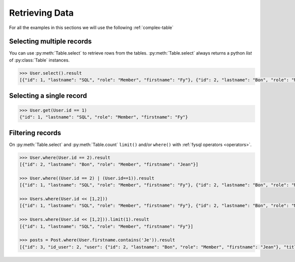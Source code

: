 .. _select:

Retrieving Data
===============

For all the examples in this sections we will use the following :ref:`complex-table`


Selecting multiple records
--------------------------
You can use :py:meth:`Table.select` to retrieve rows from the tables. :py:meth:`Table.select` always returns a python *list* of :py:class:`Table` instances.

.. code-block:: python

    >>> User.select().result
    [{"id": 1, "lastname": "SQL", "role": "Member", "firstname": "Fy"}, {"id": 2, "lastname": "Bon", "role": "Member", "firstname": "Jean"}]

Selecting a single record
-------------------------
.. code-block:: python

    >>> User.get(User.id == 1)
    {"id": 1, "lastname": "SQL", "role": "Member", "firstname": "Fy"}


Filtering records
-----------------
On :py:meth:`Table.select` and :py:meth:`Table.count` ``limit()`` and/or ``where()`` with :ref:`fysql operators <operators>`.

.. code-block:: python

    >>> User.where(User.id == 2).result
    [{"id": 2, "lastname": "Bon", "role": "Member", "firstname": "Jean"}]

    >>> User.where((User.id == 2) | (User.id==1)).result
    [{"id": 1, "lastname": "SQL", "role": "Member", "firstname": "Fy"}, {"id": 2, "lastname": "Bon", "role": "Member", "firstname": "Jean"}]

    >>> Users.where(User.id << [1,2]))
    [{"id": 1, "lastname": "SQL", "role": "Member", "firstname": "Fy"}, {"id": 2, "lastname": "Bon", "role": "Member", "firstname": "Jean"}]

    >>> Users.where(User.id << [1,2])).limit(1).result
    [{"id": 1, "lastname": "SQL", "role": "Member", "firstname": "Fy"}]

    >>> posts = Post.where(User.firstname.contains('Je')).result
    [{"id": 3, "id_user": 2, "user": {"id": 2, "lastname": "Bon", "role": "Member", "firstname": "Jean"}, "title": "Mon giga post 3"}]
